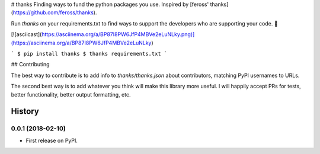 # thanks
Finding ways to fund the python packages you use. Inspired by [feross' thanks](https://github.com/feross/thanks).

Run `thanks` on your requirements.txt to find ways to support the developers
who are supporting your code. 💚

[![asciicast](https://asciinema.org/a/BP87I8PW6JfP4MBVe2eLuNLky.png)](https://asciinema.org/a/BP87I8PW6JfP4MBVe2eLuNLky)

```
$ pip install thanks
$ thanks requirements.txt
```

## Contributing

The best way to contribute is to add info to `thanks/thanks.json` about
contributors, matching PyPI usernames to URLs.

The second best way is to add whatever you think will make this library more
useful. I will happily accept PRs for tests, better functionality, better output
formatting, etc.


=======
History
=======

0.0.1 (2018-02-10)
------------------

* First release on PyPI.


